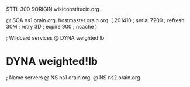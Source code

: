 $TTL 300
$ORIGIN wikiconstitucio.org.

@	SOA ns1.orain.org. hostmaster.orain.org. (
	201410	; serial
	7200	; refresh
	30M	; retry
	3D	; expire
	900	; ncache
)

; Wildcard services
@	DYNA	weighted!lb
*	DYNA	weighted!lb

; Name servers
@	NS	ns1.orain.org.
@	NS	ns2.orain.org.
